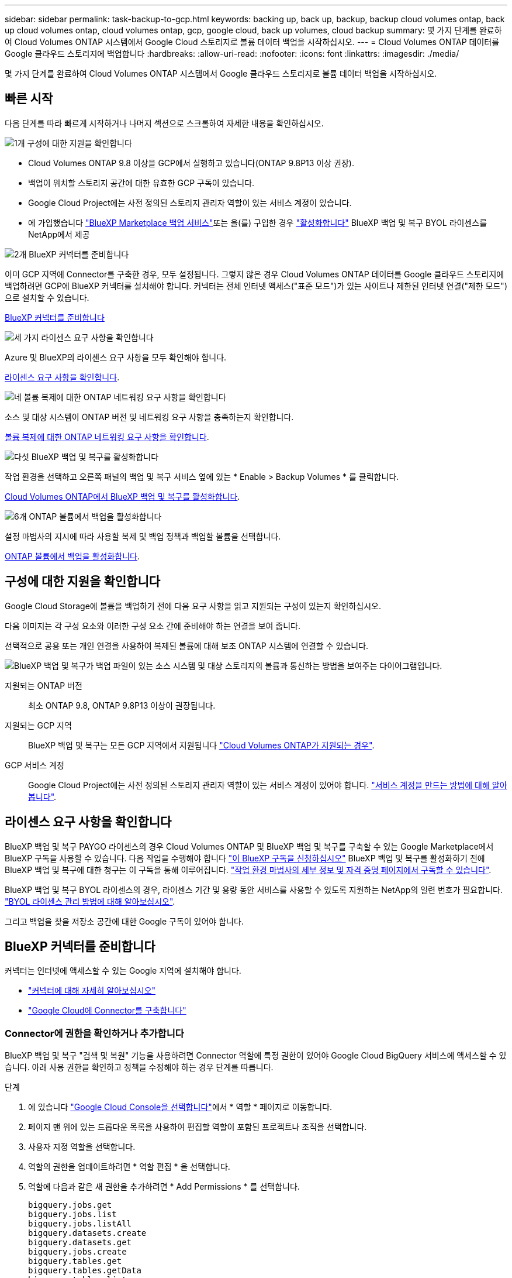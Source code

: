 ---
sidebar: sidebar 
permalink: task-backup-to-gcp.html 
keywords: backing up, back up, backup, backup cloud volumes ontap, back up cloud volumes ontap, cloud volumes ontap, gcp, google cloud, back up volumes, cloud backup 
summary: 몇 가지 단계를 완료하여 Cloud Volumes ONTAP 시스템에서 Google Cloud 스토리지로 볼륨 데이터 백업을 시작하십시오. 
---
= Cloud Volumes ONTAP 데이터를 Google 클라우드 스토리지에 백업합니다
:hardbreaks:
:allow-uri-read: 
:nofooter: 
:icons: font
:linkattrs: 
:imagesdir: ./media/


[role="lead"]
몇 가지 단계를 완료하여 Cloud Volumes ONTAP 시스템에서 Google 클라우드 스토리지로 볼륨 데이터 백업을 시작하십시오.



== 빠른 시작

다음 단계를 따라 빠르게 시작하거나 나머지 섹션으로 스크롤하여 자세한 내용을 확인하십시오.

.image:https://raw.githubusercontent.com/NetAppDocs/common/main/media/number-1.png["1개"] 구성에 대한 지원을 확인합니다
[role="quick-margin-list"]
* Cloud Volumes ONTAP 9.8 이상을 GCP에서 실행하고 있습니다(ONTAP 9.8P13 이상 권장).
* 백업이 위치할 스토리지 공간에 대한 유효한 GCP 구독이 있습니다.
* Google Cloud Project에는 사전 정의된 스토리지 관리자 역할이 있는 서비스 계정이 있습니다.
* 에 가입했습니다 https://console.cloud.google.com/marketplace/details/netapp-cloudmanager/cloud-manager?supportedpurview=project&rif_reserved["BlueXP Marketplace 백업 서비스"^]또는 을(를) 구입한 경우 link:task-licensing-cloud-backup.html#use-a-bluexp-backup-and-recovery-byol-license["활성화합니다"^] BlueXP 백업 및 복구 BYOL 라이센스를 NetApp에서 제공


.image:https://raw.githubusercontent.com/NetAppDocs/common/main/media/number-2.png["2개"] BlueXP 커넥터를 준비합니다
[role="quick-margin-para"]
이미 GCP 지역에 Connector를 구축한 경우, 모두 설정됩니다. 그렇지 않은 경우 Cloud Volumes ONTAP 데이터를 Google 클라우드 스토리지에 백업하려면 GCP에 BlueXP 커넥터를 설치해야 합니다. 커넥터는 전체 인터넷 액세스("표준 모드")가 있는 사이트나 제한된 인터넷 연결("제한 모드")으로 설치할 수 있습니다.

[role="quick-margin-para"]
<<BlueXP 커넥터를 준비합니다>>

.image:https://raw.githubusercontent.com/NetAppDocs/common/main/media/number-3.png["세 가지"] 라이센스 요구 사항을 확인합니다
[role="quick-margin-para"]
Azure 및 BlueXP의 라이센스 요구 사항을 모두 확인해야 합니다.

[role="quick-margin-para"]
<<라이센스 요구 사항을 확인합니다>>.

.image:https://raw.githubusercontent.com/NetAppDocs/common/main/media/number-4.png["네"] 볼륨 복제에 대한 ONTAP 네트워킹 요구 사항을 확인합니다
[role="quick-margin-para"]
소스 및 대상 시스템이 ONTAP 버전 및 네트워킹 요구 사항을 충족하는지 확인합니다.

[role="quick-margin-para"]
<<볼륨 복제에 대한 ONTAP 네트워킹 요구 사항을 확인합니다>>.

.image:https://raw.githubusercontent.com/NetAppDocs/common/main/media/number-5.png["다섯"] BlueXP 백업 및 복구를 활성화합니다
[role="quick-margin-para"]
작업 환경을 선택하고 오른쪽 패널의 백업 및 복구 서비스 옆에 있는 * Enable > Backup Volumes * 를 클릭합니다.

[role="quick-margin-para"]
<<Cloud Volumes ONTAP에서 BlueXP 백업 및 복구를 활성화합니다>>.

.image:https://raw.githubusercontent.com/NetAppDocs/common/main/media/number-6.png["6개"] ONTAP 볼륨에서 백업을 활성화합니다
[role="quick-margin-para"]
설정 마법사의 지시에 따라 사용할 복제 및 백업 정책과 백업할 볼륨을 선택합니다.

[role="quick-margin-para"]
<<ONTAP 볼륨에서 백업을 활성화합니다>>.



== 구성에 대한 지원을 확인합니다

Google Cloud Storage에 볼륨을 백업하기 전에 다음 요구 사항을 읽고 지원되는 구성이 있는지 확인하십시오.

다음 이미지는 각 구성 요소와 이러한 구성 요소 간에 준비해야 하는 연결을 보여 줍니다.

선택적으로 공용 또는 개인 연결을 사용하여 복제된 볼륨에 대해 보조 ONTAP 시스템에 연결할 수 있습니다.

image:diagram_cloud_backup_cvo_google.png["BlueXP 백업 및 복구가 백업 파일이 있는 소스 시스템 및 대상 스토리지의 볼륨과 통신하는 방법을 보여주는 다이어그램입니다."]

지원되는 ONTAP 버전:: 최소 ONTAP 9.8, ONTAP 9.8P13 이상이 권장됩니다.
지원되는 GCP 지역:: BlueXP 백업 및 복구는 모든 GCP 지역에서 지원됩니다 https://cloud.netapp.com/cloud-volumes-global-regions["Cloud Volumes ONTAP가 지원되는 경우"^].
GCP 서비스 계정:: Google Cloud Project에는 사전 정의된 스토리지 관리자 역할이 있는 서비스 계정이 있어야 합니다. https://docs.netapp.com/us-en/bluexp-cloud-volumes-ontap/task-creating-gcp-service-account.html["서비스 계정을 만드는 방법에 대해 알아봅니다"^].




== 라이센스 요구 사항을 확인합니다

BlueXP 백업 및 복구 PAYGO 라이센스의 경우 Cloud Volumes ONTAP 및 BlueXP 백업 및 복구를 구축할 수 있는 Google Marketplace에서 BlueXP 구독을 사용할 수 있습니다. 다음 작업을 수행해야 합니다 https://console.cloud.google.com/marketplace/details/netapp-cloudmanager/cloud-manager?supportedpurview=project["이 BlueXP 구독을 신청하십시오"^] BlueXP 백업 및 복구를 활성화하기 전에 BlueXP 백업 및 복구에 대한 청구는 이 구독을 통해 이루어집니다. https://docs.netapp.com/us-en/bluexp-cloud-volumes-ontap/task-deploying-gcp.html["작업 환경 마법사의 세부 정보 및 자격 증명 페이지에서 구독할 수 있습니다"^].

BlueXP 백업 및 복구 BYOL 라이센스의 경우, 라이센스 기간 및 용량 동안 서비스를 사용할 수 있도록 지원하는 NetApp의 일련 번호가 필요합니다. link:task-licensing-cloud-backup.html#use-a-bluexp-backup-and-recovery-byol-license["BYOL 라이센스 관리 방법에 대해 알아보십시오"^].

그리고 백업을 찾을 저장소 공간에 대한 Google 구독이 있어야 합니다.



== BlueXP 커넥터를 준비합니다

커넥터는 인터넷에 액세스할 수 있는 Google 지역에 설치해야 합니다.

* https://docs.netapp.com/us-en/bluexp-setup-admin/concept-connectors.html["커넥터에 대해 자세히 알아보십시오"^]
* https://docs.netapp.com/us-en/bluexp-setup-admin/task-quick-start-connector-google.html["Google Cloud에 Connector를 구축합니다"^]




=== Connector에 권한을 확인하거나 추가합니다

BlueXP 백업 및 복구 "검색 및 복원" 기능을 사용하려면 Connector 역할에 특정 권한이 있어야 Google Cloud BigQuery 서비스에 액세스할 수 있습니다. 아래 사용 권한을 확인하고 정책을 수정해야 하는 경우 단계를 따릅니다.

.단계
. 에 있습니다 https://console.cloud.google.com["Google Cloud Console을 선택합니다"^]에서 * 역할 * 페이지로 이동합니다.
. 페이지 맨 위에 있는 드롭다운 목록을 사용하여 편집할 역할이 포함된 프로젝트나 조직을 선택합니다.
. 사용자 지정 역할을 선택합니다.
. 역할의 권한을 업데이트하려면 * 역할 편집 * 을 선택합니다.
. 역할에 다음과 같은 새 권한을 추가하려면 * Add Permissions * 를 선택합니다.
+
[source, json]
----
bigquery.jobs.get
bigquery.jobs.list
bigquery.jobs.listAll
bigquery.datasets.create
bigquery.datasets.get
bigquery.jobs.create
bigquery.tables.get
bigquery.tables.getData
bigquery.tables.list
bigquery.tables.create
----
. 편집된 역할을 저장하려면 * 업데이트 * 를 선택하십시오.




=== 고객 관리 암호화 키(CMEK)를 사용하기 위한 필수 정보

Google에서 관리하는 기본 암호화 키 대신 고객이 관리하는 데이터 암호화 키를 사용할 수 있습니다. 교차 영역 및 교차 프로젝트 키가 모두 지원되므로 CMEK 키의 프로젝트와 다른 버킷에 대한 프로젝트를 선택할 수 있습니다. 고객이 직접 관리하는 키를 사용하려는 경우:

* 활성화 마법사에서 이 정보를 추가할 수 있도록 키 링과 키 이름이 있어야 합니다. https://cloud.google.com/kms/docs/cmek["고객이 관리하는 암호화 키에 대해 자세히 알아보십시오"^].
* 커넥터 역할에 다음과 같은 필수 권한이 포함되어 있는지 확인해야 합니다.


[source, json]
----
cloudkms.cryptoKeys.get
cloudkms.cryptoKeys.getIamPolicy
cloudkms.cryptoKeys.list
cloudkms.cryptoKeys.setIamPolicy
cloudkms.keyRings.get
cloudkms.keyRings.getIamPolicy
cloudkms.keyRings.list
cloudkms.keyRings.setIamPolicy
----
* Google "Cloud KMS(Key Management Service)" API가 프로젝트에서 활성화되어 있는지 확인해야 합니다. 를 참조하십시오 https://cloud.google.com/apis/docs/getting-started#enabling_apis["Google Cloud 설명서: API 활성화"] 를 참조하십시오.


* CMEK 고려 사항: *

* HSM(하드웨어 지원)과 소프트웨어 생성 키가 모두 지원됩니다.
* 새로 생성되거나 가져온 Cloud KMS 키가 모두 지원됩니다.
* 국가별 키만 지원되며 글로벌 키는 지원되지 않습니다.
* 현재 "대칭 암호화/해독" 용도로만 지원됩니다.
* 저장소 계정과 연결된 서비스 에이전트에는 BlueXP 백업 및 복구에 의해 "CryptoKey Encryptter/Decrypter(roles/cloudkms.crypterDecrypter)" IAM 역할이 할당됩니다.




=== 나만의 버킷을 만들어 보세요

기본적으로 이 서비스는 사용자를 위해 버킷을 생성합니다. 또는 고유한 버킷을 사용하려는 경우 백업 활성화 마법사를 시작하기 전에 생성한 다음 마법사에서 해당 버킷을 선택할 수 있습니다.

고유한 버킷을 생성하는 경우 "NetApp-backup"의 버킷 이름을 사용해야 합니다.



== 볼륨 복제에 대한 ONTAP 네트워킹 요구 사항을 확인합니다

BlueXP 백업 및 복구에서 백업을 활성화하기 전에 소스 및 대상 시스템이 ONTAP 버전 및 네트워킹 요구 사항을 충족하는지 확인하십시오.



==== Cloud Volumes ONTAP 네트워킹 요구 사항

인스턴스의 보안 그룹에는 필요한 인바운드 및 아웃바운드 규칙, 특히 ICMP 및 포트 11104 및 11105에 대한 규칙이 포함되어야 합니다. 이러한 규칙은 미리 정의된 보안 그룹에 포함되어 있습니다.



==== 사내 ONTAP 네트워킹 요구사항

* 클러스터가 사내에 있는 경우 회사 네트워크와 클라우드 공급자의 가상 네트워크에 연결되어 있어야 합니다. 일반적으로 VPN 연결입니다.
* ONTAP 클러스터는 추가 서브넷, 포트, 방화벽 및 클러스터 요구사항을 충족해야 합니다.
+
Cloud Volumes ONTAP 또는 온프레미스 시스템에 복제할 수 있으므로 사내 ONTAP 시스템의 피어링 요구사항을 검토할 수 있습니다. 을 참조하십시오 https://docs.netapp.com/us-en/ontap-sm-classic/peering/reference_prerequisites_for_cluster_peering.html["ONTAP 설명서에서 클러스터 피어링을 위한 사전 요구 사항을 확인하십시오"^].



* 서로 다른 서브넷에 있는 두 Cloud Volumes ONTAP 시스템 간에 데이터를 복제하려면 서브넷을 함께 라우팅해야 합니다(기본 설정).




== Cloud Volumes ONTAP에서 BlueXP 백업 및 복구를 활성화합니다

BluXP 백업 및 복구는 쉽게 활성화할 수 있습니다. 기존 Cloud Volumes ONTAP 시스템이 있는지 새 시스템이 있는지 여부에 따라 단계가 약간 다릅니다.

* 새 시스템에서 BlueXP 백업 및 복구 활성화 *

작업 환경 마법사를 완료하여 새 Cloud Volumes ONTAP 시스템을 생성하면 BlueXP 백업 및 복구를 활성화할 수 있습니다.

서비스 계정이 이미 구성되어 있어야 합니다. Cloud Volumes ONTAP 시스템을 생성할 때 서비스 계정을 선택하지 않은 경우, 시스템을 끄고 GCP 콘솔에서 Cloud Volumes ONTAP에 서비스 계정을 추가해야 합니다.

을 참조하십시오 https://docs.netapp.com/us-en/bluexp-cloud-volumes-ontap/task-deploying-gcp.html["GCP에서 Cloud Volumes ONTAP를 시작합니다"^] Cloud Volumes ONTAP 시스템 생성에 대한 요구 사항 및 세부 정보를 확인하십시오.

.단계
. BlueXP Canvas에서 * 작업 환경 추가 * 를 선택하고 클라우드 공급자를 선택한 다음 * 새로 추가 * 를 선택합니다. Create Cloud Volumes ONTAP * 를 선택합니다.
. * 위치 선택 *: * Google Cloud Platform * 을 선택합니다.
. * 유형 선택 *: * Cloud Volumes ONTAP * (단일 노드 또는 고가용성)를 선택합니다.
. * 상세 정보 및 자격 증명 *: 다음 정보를 입력합니다.
+
.. 프로젝트 편집 * 을 클릭하고 사용하려는 프로젝트가 기본 프로젝트(커넥터 위치)와 다른 경우 새 프로젝트를 선택합니다.
.. 클러스터 이름을 지정합니다.
.. 서비스 계정 * 스위치를 활성화하고 사전 정의된 스토리지 관리자 역할이 있는 서비스 계정을 선택합니다. 이 작업은 백업 및 계층화를 활성화하는 데 필요합니다.
.. 자격 증명을 지정합니다.
+
GCP Marketplace 구독이 마련되어 있는지 확인합니다.

+
image:screenshot_backup_to_gcp_new_env.png["작업 환경 마법사에서 서비스 계정을 활성화하는 방법을 보여 주는 스크린샷"]



. * 서비스 *: BlueXP 백업 및 복구 서비스를 활성화된 상태로 두고 * 계속 * 을 클릭합니다.
+
image:screenshot_backup_to_gcp.png["에는 작업 환경 마법사의 BlueXP 백업 및 복구 옵션이 나와 있습니다."]

. 마법사의 페이지를 완료하여 에 설명된 대로 시스템을 구축합니다 https://docs.netapp.com/us-en/bluexp-cloud-volumes-ontap/task-deploying-gcp.html["GCP에서 Cloud Volumes ONTAP를 시작합니다"^].



TIP: 백업 설정을 수정하거나 복제를 추가하려면 을 참조하십시오 link:../task-manage-backups-ontap.html["ONTAP 백업을 관리합니다"].

.결과
시스템에서 BlueXP 백업 및 복구가 활성화되어 매일 생성한 볼륨을 백업하고 최근 30개의 백업 복사본을 유지합니다.

* 기존 시스템에서 BlueXP 백업 및 복구 활성화 *

BlueXP 백업 및 복구는 작업 환경에서 언제든지 직접 활성화할 수 있습니다.

.단계
. BlueXP Canvas에서 작업 환경을 선택하고 오른쪽 패널의 백업 및 복구 서비스 옆에 있는 * 활성화 * 를 선택합니다.
+
백업에 대한 Google Cloud Storage 대상이 Canvas에서 작업 환경으로 존재하는 경우 클러스터를 Google Cloud Storage 작업 환경으로 끌어서 설정 마법사를 시작할 수 있습니다.

+
image:screenshot_backup_cvo_enable.png["작업 환경을 선택한 후 사용할 수 있는 BlueXP 백업 및 복구 설정 단추를 보여 주는 스크린샷"]




TIP: 백업 설정을 수정하거나 복제를 추가하려면 을 참조하십시오 link:../task-manage-backups-ontap.html["ONTAP 백업을 관리합니다"].



== ONTAP 볼륨에서 백업을 활성화합니다

사내 작업 환경에서 언제든지 직접 백업을 활성화할 수 있습니다.

마법사는 다음과 같은 주요 단계를 안내합니다.

* <<백업할 볼륨을 선택합니다>>
* <<백업 전략을 정의합니다>>
* <<선택 사항을 검토합니다>>


또한 가능합니다 <<API 명령을 표시합니다>> 검토 단계에서 코드를 복사하여 향후 작업 환경에 대한 백업 활성화를 자동화할 수 있습니다.



=== 마법사를 시작합니다

.단계
. 다음 방법 중 하나를 사용하여 백업 및 복구 활성화 마법사에 액세스합니다.
+
** BlueXP 캔버스에서 작업 환경을 선택하고 오른쪽 패널의 백업 및 복구 서비스 옆에 있는 * 활성화 > 볼륨 백업 * 을 선택합니다.
+
image:screenshot_backup_onprem_enable.png["작업 환경을 선택한 후 사용할 수 있는 백업 및 복구 활성화 버튼이 표시된 스크린샷"]

+
백업에 대한 GCP 대상이 Canvas에서 작업 환경으로 존재하는 경우 ONTAP 클러스터를 GCP 객체 스토리지로 끌 수 있습니다.

** 백업 및 복구 표시줄에서 * 볼륨 * 을 선택합니다. 볼륨 탭에서 * 작업(...) * 옵션을 선택하고 단일 볼륨에 대해 * 백업 활성화 * 를 선택합니다(아직 복제 또는 객체 스토리지에 대한 백업이 활성화되어 있지 않음).


+
마법사의 소개 페이지에는 로컬 스냅샷, 복제 및 백업을 포함한 보호 옵션이 표시됩니다. 이 단계에서 두 번째 옵션을 사용한 경우 하나의 볼륨이 선택된 상태로 백업 전략 정의 페이지가 나타납니다.

. 다음 옵션을 계속합니다.
+
** BlueXP Connector가 이미 있는 경우 모든 설정이 완료된 것입니다. 다음 * 을 선택하기만 하면 됩니다.
** BlueXP 커넥터가 없으면 * 커넥터 추가 * 옵션이 나타납니다. 을 참조하십시오 <<BlueXP 커넥터를 준비합니다>>.






=== 백업할 볼륨을 선택합니다

보호할 볼륨을 선택합니다. FlexVol 또는 FlexGroup 볼륨을 보호하도록 선택할 수 있지만 보호하기로 선택한 작업 환경에서는 이러한 볼륨 조합을 선택할 수 없습니다.

[NOTE]
====
* 한 번에 하나의 FlexGroup 볼륨에서만 백업을 활성화할 수 있습니다.
* 선택한 볼륨의 SnapLock 설정도 동일해야 합니다. 모든 볼륨에 SnapLock Enterprise가 활성화되어 있거나 SnapLock가 비활성화되어 있어야 합니다. (SnapLock 준수 모드가 있는 볼륨은 현재 지원되지 않습니다.) 잠긴 볼륨과 잠금 해제된 볼륨의 조합을 선택할 수 없습니다.


====
보호된 볼륨은 스냅샷 정책, 복제 정책, 개체 백업 정책 중 하나 이상이 있는 볼륨입니다.


NOTE: 선택한 볼륨에 나중에 선택한 정책과 다른 스냅샷 및 복제 정책이 있는 경우 기존 정책을 덮어씁니다.

.단계
. 볼륨 선택 페이지에서 보호할 볼륨을 선택합니다.
+
** 원하는 경우 행을 필터링하여 특정 볼륨 유형, 스타일 등을 가진 볼륨만 표시하여 보다 쉽게 선택할 수 있습니다.
** 첫 번째 볼륨을 선택한 후 모든 FlexVol 볼륨을 선택할 수 있습니다. 이후에 추가된 모든 기존 FlexVol 볼륨과 FlexVol 볼륨을 백업하려면 먼저 한 볼륨을 선택한 다음 제목 행에서 확인란을 선택합니다. (image:button_backup_all_volumes.png[""])를 클릭합니다.
+

TIP: 모든 볼륨이 백업되고 새 볼륨에 대해 백업을 사용하도록 설정할 필요가 없도록 이 옵션을 사용하는 것이 좋습니다.

** 개별 볼륨을 백업하려면 각 볼륨에 대한 확인란을 선택합니다(image:button_backup_1_volume.png[""])를 클릭합니다.


. 다음 * 을 선택합니다.




=== 백업 전략을 정의합니다

백업 전략을 정의하려면 다음 옵션을 설정해야 합니다.

* 로컬 스냅샷, 복제 및 객체 스토리지로의 백업 등 백업 옵션 중 하나 또는 모두를 원하는지 여부
* 있습니다
* 로컬 스냅샷 정책
* 복제 타겟 및 정책입니다
+

NOTE: 선택한 볼륨에 이 단계에서 선택한 정책과 다른 스냅샷 및 복제 정책이 있는 경우 기존 정책을 덮어씁니다.

* 오브젝트 스토리지 정보(공급자, 암호화, 네트워킹, 백업 정책 및 엑스포트 옵션)에 백업


.단계
. 백업 전략 정의 페이지에서 다음 중 하나 또는 모두를 선택합니다. 기본적으로 세 가지가 모두 선택됩니다.
+
** * 로컬 스냅샷 *: 복제를 수행하거나 오브젝트 스토리지에 백업하는 경우 로컬 스냅샷을 생성해야 합니다.
** * 복제 *: 다른 ONTAP 스토리지 시스템에 복제된 볼륨을 생성합니다.
** * 백업 *: 볼륨을 오브젝트 스토리지에 백업합니다.


. * 아키텍처 *: 복제 및 백업을 선택한 경우 다음 정보 흐름 중 하나를 선택합니다.
+
** * Cascading *: 운영 스토리지 시스템에서 2차 스토리지, 2차 스토리지에서 객체 스토리지로 정보가 이동합니다.
** * Fan Out *: 정보는 운영 스토리지 시스템에서 secondary_로 이동하고 _ 에서 객체 스토리지로 이동합니다.
+
이러한 아키텍처에 대한 자세한 내용은 을 참조하십시오 link:concept-protection-journey.html["보호 여정을 계획하십시오"].



. * 로컬 스냅샷 *: 기존 스냅샷 정책을 선택합니다.
+

TIP: 사용자 지정 정책을 만들려면 System Manager 또는 ONTAP CLI를 사용합니다 `snapmirror policy create` 명령. 을 참조하십시오.

. * 복제 *: 다음 옵션을 설정합니다.
+
** * 복제 타겟 *: 대상 작업 환경과 SVM을 선택합니다. 선택적으로 대상 애그리게이트 또는 애그리게이트 및 복제된 볼륨 이름에 추가할 접두사 또는 접미사를 선택합니다.
** * 복제 정책 *: 기존 복제 정책을 선택합니다.


. * 백업 대상 *: * 백업 * 을 선택한 경우 다음 옵션을 설정합니다.
+
** * 공급자 *: * Google Cloud * 를 선택합니다.
** * 공급자 설정 *: 백업이 저장될 공급자 세부 정보와 지역을 입력합니다.
+
새 버킷을 생성하거나 기존 버킷을 선택합니다.

** * 암호화 키 *: 새 Google 버킷을 생성한 경우 공급자로부터 제공한 암호화 키 정보를 입력합니다. 기본 Google Cloud 암호화 키를 사용할지 또는 Google 계정에서 고객이 관리하는 키를 직접 선택하여 데이터 암호화를 관리할지 여부를 선택합니다.
+
사용자 고유의 고객 관리 키를 사용하도록 선택한 경우 키 볼트와 키 정보를 입력합니다.



+

NOTE: 기존 Google Cloud 버킷을 선택하면 암호화 정보가 이미 사용 가능하므로 지금 입력하지 않아도 됩니다.

+
** * 백업 정책 *: 기존 백업 정책을 선택합니다.
+

TIP: 사용자 지정 정책을 만들려면 System Manager 또는 ONTAP CLI를 사용합니다 `snapmirror policy create` 명령. 을 참조하십시오.

** * 기존 스냅샷 복사본을 오브젝트 스토리지로 백업 복사본으로 내보내기 *: 이 작업 환경에서 방금 선택한 백업 일정 레이블과 일치하는 읽기/쓰기 볼륨의 로컬 스냅샷 복사본이 있는 경우(예: 일별, 주별 등) 이 추가 프롬프트가 표시됩니다. 볼륨에 대한 완벽한 보호를 보장하기 위해 모든 기록 스냅샷이 객체 스토리지에 백업 파일로 복제되도록 하려면 이 확인란을 선택합니다.


. 다음 * 을 선택합니다.




=== 선택 사항을 검토합니다

이 기회를 통해 선택 사항을 검토하고 필요한 경우 조정할 수 있습니다.

.단계
. 검토 페이지에서 선택 항목을 검토합니다.
. 필요에 따라 스냅샷 정책 레이블을 복제 및 백업 정책 레이블과 자동으로 동기화 * 확인란을 선택합니다. 이렇게 하면 복제 및 백업 정책의 레이블과 일치하는 레이블이 있는 스냅샷이 생성됩니다.
. 백업 활성화 * 를 선택합니다.


.결과
BlueXP 백업 및 복구는 볼륨의 초기 백업을 수행하기 시작합니다. 복제된 볼륨 및 백업 파일의 기본 전송에는 운영 스토리지 시스템 데이터의 전체 복사본이 포함됩니다. 이후 전송에는 스냅샷 복사본에 포함된 운영 스토리지 시스템 데이터의 차등 복사본이 포함됩니다.

복제된 볼륨이 대상 클러스터에 생성되며, 이 볼륨은 기본 스토리지 시스템 볼륨과 동기화됩니다.

Google Cloud Storage 버킷은 입력한 Google 액세스 키 및 비밀 키로 표시된 서비스 계정에서 생성되며 백업 파일은 여기에 저장됩니다.

백업은 기본적으로 _Standard_storage 클래스와 연결됩니다. 더 낮은 cost_Nearline_, _Coldline_ 또는 _Archive_storage 클래스를 사용할 수 있습니다. 하지만 BlueXP 백업 및 복구 UI가 아니라 Google을 통해 스토리지 클래스를 구성합니다. Google 항목을 참조하십시오 https://cloud.google.com/storage/docs/changing-default-storage-class["버킷의 기본 스토리지 클래스 변경"^] 를 참조하십시오.

백업 상태를 모니터링할 수 있도록 볼륨 백업 대시보드가 표시됩니다.

을 사용하여 백업 및 복원 작업의 상태를 모니터링할 수도 있습니다 link:task-monitor-backup-jobs.html["작업 모니터링 패널"^].



=== API 명령을 표시합니다

백업 및 복구 활성화 마법사에서 사용되는 API 명령을 표시하고 선택적으로 복사할 수 있습니다. 향후 작업 환경에서 백업 활성화를 자동화하기 위해 이 작업을 수행할 수 있습니다.

.단계
. 백업 및 복구 활성화 마법사에서 * API 요청 보기 * 를 선택합니다.
. 명령을 클립보드로 복사하려면 * 복사 * 아이콘을 선택합니다.




== 다음 단계

* 가능합니다 link:task-manage-backups-ontap.html["백업 파일 및 백업 정책을 관리합니다"^]. 여기에는 백업 시작 및 중지, 백업 삭제, 백업 스케줄 추가 및 변경 등이 포함됩니다.
* 가능합니다 link:task-manage-backup-settings-ontap.html["클러스터 레벨 백업 설정을 관리합니다"^]. 여기에는 백업을 객체 저장소에 업로드하는 데 사용할 수 있는 네트워크 대역폭 변경, 이후 볼륨에 대한 자동 백업 설정 변경 등이 포함됩니다.
* 또한 가능합니다 link:task-restore-backups-ontap.html["백업 파일에서 볼륨, 폴더 또는 개별 파일을 복원합니다"^] Google의 Cloud Volumes ONTAP 시스템 또는 온프레미스 ONTAP 시스템으로.

